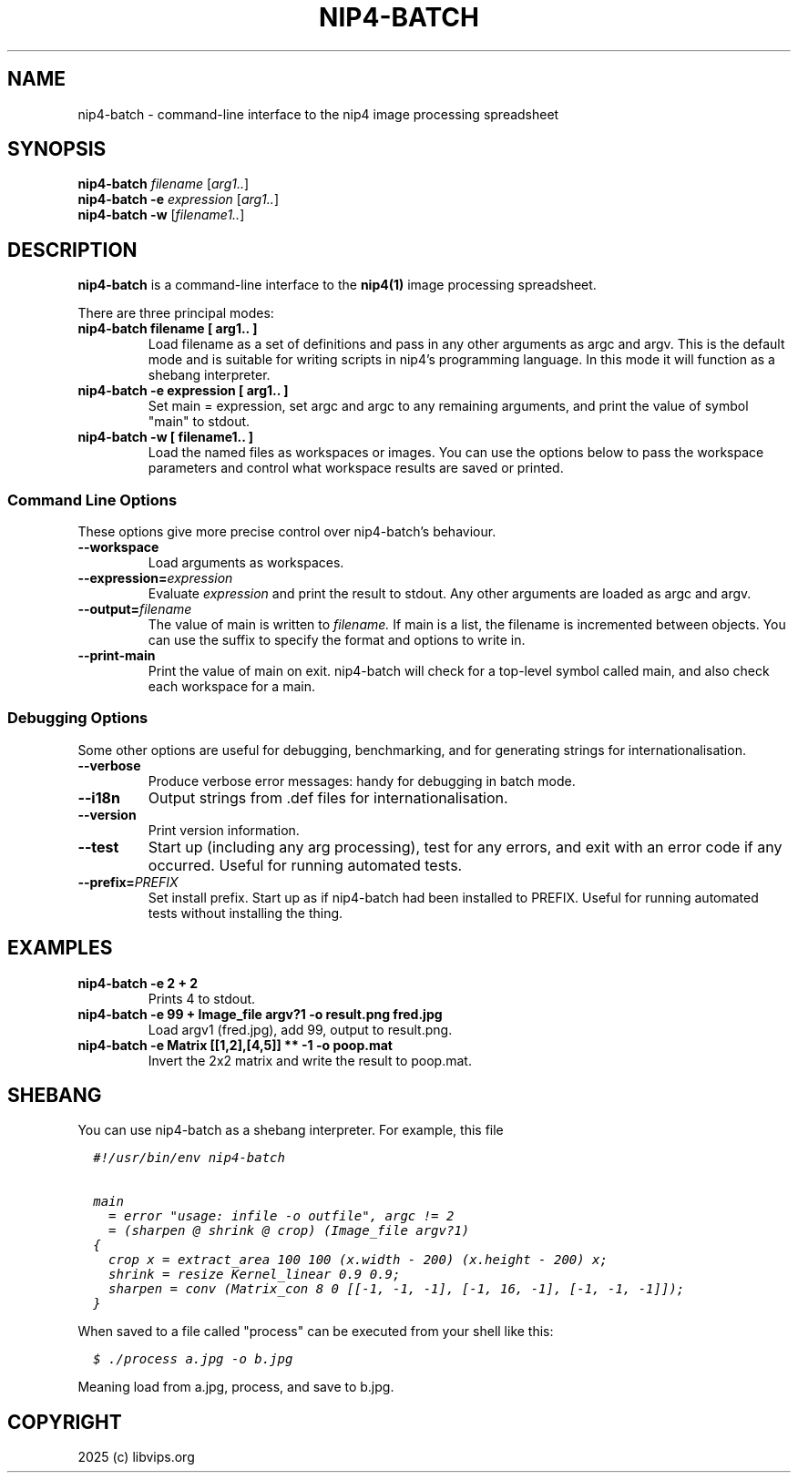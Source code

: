 .TH NIP4-BATCH 1 "Oct 4 2025"

.SH NAME
.PP
nip4-batch - command-line interface to the nip4 image processing spreadsheet

.SH SYNOPSIS
.B nip4-batch
.I filename
.RI [ arg1.. ]
.br
.B nip4-batch -e
.I expression
.RI [ arg1.. ]
.br
.B nip4-batch -w
.RI [ filename1.. ]

.SH DESCRIPTION
.B nip4-batch
is a command-line interface to the
.B nip4(1)
image processing spreadsheet.

There are three principal modes:

.TP
.B nip4-batch filename [ arg1.. ]
Load filename as a set of definitions and pass in any other arguments as
argc and argv. This is the default mode and is suitable for writing scripts
in nip4's programming language. In this mode it will function as a shebang
interpreter.

.TP
.B nip4-batch -e expression [ arg1.. ]
Set main = expression, set argc and argc to any remaining arguments, and
print the value of symbol "main" to stdout.

.TP
.B nip4-batch -w [ filename1.. ]
Load the named files as workspaces or images. You can use the options below
to pass the workspace parameters and control what workspace results are
saved or printed.

.SS "Command Line Options"
.PP
These options give more precise control over nip4-batch's behaviour.

.TP
.B --workspace
Load arguments as workspaces.

.TP
.BI --expression= expression
Evaluate
.I expression
and print the result to stdout. Any other arguments are loaded as argc and
argv.

.TP
.BI --output= filename
The value of main is written to
.I filename.
If main is a
list, the filename is incremented between objects. You can use
the suffix to specify the format and options to write in.

.TP
.B --print-main
Print the value of main on exit. nip4-batch will check for a top-level
symbol called main, and also check each workspace for a main.

.SS "Debugging Options"
.PP
Some other options are useful for debugging, benchmarking, and for generating
strings for internationalisation.

.TP
.B --verbose
Produce verbose error messages: handy for debugging in batch mode.

.TP
.B --i18n
Output strings from .def files for internationalisation.

.TP
.B --version
Print version information.

.TP
.B --test
Start up (including any arg processing), test for any errors,
and exit with an error code if any occurred. Useful for running
automated tests.

.TP
.BI --prefix= PREFIX
Set install prefix. Start up as if nip4-batch had been installed to PREFIX.
Useful for running automated tests without installing the thing.

.SH EXAMPLES

.TP
.B nip4-batch -e "2 + 2"
Prints 4 to stdout.

.TP
.B nip4-batch -e "99 + Image_file argv?1" -o result.png fred.jpg
Load argv1 (fred.jpg), add 99, output to result.png.

.TP
.B nip4-batch -e "Matrix [[1,2],[4,5]] ** -1" -o poop.mat
Invert the 2x2 matrix and write the result to poop.mat.

.SH SHEBANG

You can use nip4-batch as a shebang interpreter. For example, this file

.nf
.ft 6
  #!/usr/bin/env nip4-batch

  main
    = error "usage: infile -o outfile", argc != 2
    = (sharpen @ shrink @ crop) (Image_file argv?1)
  {
    crop x = extract_area 100 100 (x.width - 200) (x.height - 200) x;
    shrink = resize Kernel_linear 0.9 0.9;
    sharpen = conv (Matrix_con 8 0 [[-1, -1, -1], [-1, 16, -1], [-1, -1, -1]]);
  }
.fi
.ft

When saved to a file called "process" can be executed from your shell like this:

.nf
.ft 6
  $ ./process a.jpg -o b.jpg
.fi
.ft

Meaning load from a.jpg, process, and save to b.jpg.

.SH COPYRIGHT
2025 (c) libvips.org
